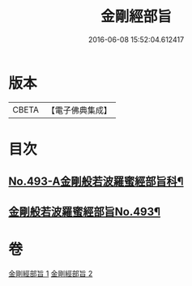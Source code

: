 #+TITLE: 金剛經部旨 
#+DATE: 2016-06-08 15:52:04.612417

* 版本
 |     CBETA|【電子佛典集成】|

* 目次
** [[file:KR6c0081_001.txt::001-0501a1][No.493-A金剛般若波羅蜜經部旨科¶]]
** [[file:KR6c0081_001.txt::001-0504a1][金剛般若波羅蜜經部旨No.493¶]]

* 卷
[[file:KR6c0081_001.txt][金剛經部旨 1]]
[[file:KR6c0081_002.txt][金剛經部旨 2]]

